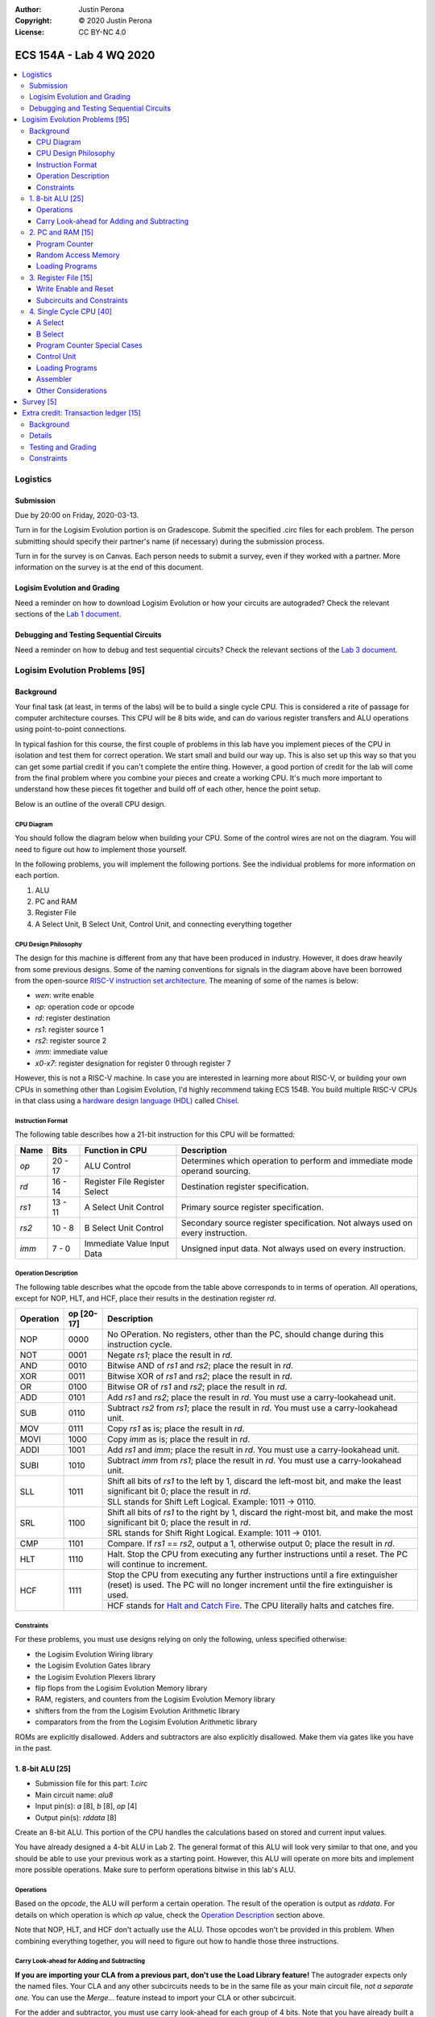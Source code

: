 :Author: Justin Perona
:Copyright: © 2020 Justin Perona
:License: CC BY-NC 4.0

========================
ECS 154A - Lab 4 WQ 2020
========================

.. contents::
  :local:

Logistics
---------

Submission
~~~~~~~~~~

Due by 20:00 on Friday, 2020-03-13.

Turn in for the Logisim Evolution portion is on Gradescope.
Submit the specified .circ files for each problem.
The person submitting should specify their partner's name (if necessary) during the submission process.

Turn in for the survey is on Canvas.
Each person needs to submit a survey, even if they worked with a partner.
More information on the survey is at the end of this document.

Logisim Evolution and Grading
~~~~~~~~~~~~~~~~~~~~~~~~~~~~~

Need a reminder on how to download Logisim Evolution or how your circuits are autograded?
Check the relevant sections of the `Lab 1 document`_.

.. _`Lab 1 document`: https://github.com/jlperona-teaching/ecs154a-winter20/blob/master/lab1/lab1.rst#logisim-evolution

Debugging and Testing Sequential Circuits
~~~~~~~~~~~~~~~~~~~~~~~~~~~~~~~~~~~~~~~~~

Need a reminder on how to debug and test sequential circuits?
Check the relevant sections of the `Lab 3 document`_.

.. _`Lab 3 document`: https://github.com/jlperona-teaching/ecs154a-winter20/blob/master/lab3/lab3.rst#debugging-sequential-circuits

Logisim Evolution Problems [95]
-------------------------------

Background
~~~~~~~~~~

Your final task (at least, in terms of the labs) will be to build a single cycle CPU.
This is considered a rite of passage for computer architecture courses.
This CPU will be 8 bits wide, and can do various register transfers and ALU operations using point-to-point connections.

In typical fashion for this course, the first couple of problems in this lab have you implement pieces of the CPU in isolation and test them for correct operation.
We start small and build our way up.
This is also set up this way so that you can get some partial credit if you can't complete the entire thing.
However, a good portion of credit for the lab will come from the final problem where you combine your pieces and create a working CPU.
It's much more important to understand how these pieces fit together and build off of each other, hence the point setup.

Below is an outline of the overall CPU design.

CPU Diagram
"""""""""""

You should follow the diagram below when building your CPU.
Some of the control wires are not on the diagram.
You will need to figure out how to implement those yourself.

.. image:: cpu-diagram.png
    :align: center
    :width: 100%

In the following problems, you will implement the following portions.
See the individual problems for more information on each portion.

#. ALU
#. PC and RAM
#. Register File
#. A Select Unit, B Select Unit, Control Unit, and connecting everything together

CPU Design Philosophy
"""""""""""""""""""""

The design for this machine is different from any that have been produced in industry.
However, it does draw heavily from some previous designs.
Some of the naming conventions for signals in the diagram above have been borrowed from the open-source `RISC-V instruction set architecture`_.
The meaning of some of the names is below:

* *wen*: write enable
* *op*: operation code or opcode
* *rd*: register destination
* *rs1*: register source 1
* *rs2*: register source 2
* *imm*: immediate value
* *x0-x7*: register designation for register 0 through register 7

However, this is not a RISC-V machine.
In case you are interested in learning more about RISC-V, or building your own CPUs in something other than Logisim Evolution, I'd highly recommend taking ECS 154B.
You build multiple RISC-V CPUs in that class using a `hardware design language (HDL)`_ called Chisel_.

.. _`RISC-V instruction set architecture`: https://en.wikipedia.org/wiki/RISC-V
.. _`hardware design language (HDL)`: https://en.wikipedia.org/wiki/Hardware_description_language
.. _Chisel: https://www.chisel-lang.org/

Instruction Format
""""""""""""""""""

The following table describes how a 21-bit instruction for this CPU will be formatted:

+----------+----------+-------------------------------+--------------------------------------------------------------------------------+
| **Name** | **Bits** | **Function in CPU**           | **Description**                                                                |
+----------+----------+-------------------------------+--------------------------------------------------------------------------------+
| *op*     | 20 - 17  | ALU Control                   | Determines which operation to perform and immediate mode operand sourcing.     |
+----------+----------+-------------------------------+--------------------------------------------------------------------------------+
| *rd*     | 16 - 14  | Register File Register Select | Destination register specification.                                            |
+----------+----------+-------------------------------+--------------------------------------------------------------------------------+
| *rs1*    | 13 - 11  | A Select Unit Control         | Primary source register specification.                                         |
+----------+----------+-------------------------------+--------------------------------------------------------------------------------+
| *rs2*    | 10 - 8   | B Select Unit Control         | Secondary source register specification. Not always used on every instruction. |
+----------+----------+-------------------------------+--------------------------------------------------------------------------------+
| *imm*    | 7 - 0    | Immediate Value Input Data    | Unsigned input data. Not always used on every instruction.                     |
+----------+----------+-------------------------------+--------------------------------------------------------------------------------+

Operation Description
"""""""""""""""""""""

The following table describes what the opcode from the table above corresponds to in terms of operation.
All operations, except for NOP, HLT, and HCF, place their results in the destination register *rd*.

+---------------+----------------+----------------------------------------------------------------------------------------------------------------------------------------------------------------------+
| **Operation** | **op [20-17]** | **Description**                                                                                                                                                      |
+---------------+----------------+----------------------------------------------------------------------------------------------------------------------------------------------------------------------+
| NOP           | 0000           | No OPeration. No registers, other than the PC, should change during this instruction cycle.                                                                          |
+---------------+----------------+----------------------------------------------------------------------------------------------------------------------------------------------------------------------+
| NOT           | 0001           | Negate *rs1*; place the result in *rd*.                                                                                                                              |
+---------------+----------------+----------------------------------------------------------------------------------------------------------------------------------------------------------------------+
| AND           | 0010           | Bitwise AND of *rs1* and *rs2*; place the result in *rd*.                                                                                                            |
+---------------+----------------+----------------------------------------------------------------------------------------------------------------------------------------------------------------------+
| XOR           | 0011           | Bitwise XOR of *rs1* and *rs2*; place the result in *rd*.                                                                                                            |
+---------------+----------------+----------------------------------------------------------------------------------------------------------------------------------------------------------------------+
| OR            | 0100           | Bitwise OR of *rs1* and *rs2*; place the result in *rd*.                                                                                                             |
+---------------+----------------+----------------------------------------------------------------------------------------------------------------------------------------------------------------------+
| ADD           | 0101           | Add *rs1* and *rs2*; place the result in *rd*. You must use a carry-lookahead unit.                                                                                  |
+---------------+----------------+----------------------------------------------------------------------------------------------------------------------------------------------------------------------+
| SUB           | 0110           | Subtract *rs2* from *rs1*; place the result in *rd*. You must use a carry-lookahead unit.                                                                            |
+---------------+----------------+----------------------------------------------------------------------------------------------------------------------------------------------------------------------+
| MOV           | 0111           | Copy *rs1* as is; place the result in *rd*.                                                                                                                          |
+---------------+----------------+----------------------------------------------------------------------------------------------------------------------------------------------------------------------+
| MOVI          | 1000           | Copy *imm* as is; place the result in *rd*.                                                                                                                          |
+---------------+----------------+----------------------------------------------------------------------------------------------------------------------------------------------------------------------+
| ADDI          | 1001           | Add *rs1* and *imm*; place the result in *rd*. You must use a carry-lookahead unit.                                                                                  |
+---------------+----------------+----------------------------------------------------------------------------------------------------------------------------------------------------------------------+
| SUBI          | 1010           | Subtract *imm* from *rs1*; place the result in *rd*. You must use a carry-lookahead unit.                                                                            |
+---------------+----------------+----------------------------------------------------------------------------------------------------------------------------------------------------------------------+
| SLL           | 1011           | Shift all bits of *rs1* to the left by 1, discard the left-most bit, and make the least significant bit 0; place the result in *rd*.                                 |
|               |                +----------------------------------------------------------------------------------------------------------------------------------------------------------------------+
|               |                | SLL stands for Shift Left Logical. Example: 1011 -> 0110.                                                                                                            |
+---------------+----------------+----------------------------------------------------------------------------------------------------------------------------------------------------------------------+
| SRL           | 1100           | Shift all bits of *rs1* to the right by 1, discard the right-most bit, and make the most significant bit 0; place the result in *rd*.                                |
|               |                +----------------------------------------------------------------------------------------------------------------------------------------------------------------------+
|               |                | SRL stands for Shift Right Logical. Example: 1011 -> 0101.                                                                                                           |
+---------------+----------------+----------------------------------------------------------------------------------------------------------------------------------------------------------------------+
| CMP           | 1101           | Compare. If *rs1* == *rs2*, output a 1, otherwise output 0; place the result in *rd*.                                                                                |
+---------------+----------------+----------------------------------------------------------------------------------------------------------------------------------------------------------------------+
| HLT           | 1110           | Halt. Stop the CPU from executing any further instructions until a reset. The PC will continue to increment.                                                         |
+---------------+----------------+----------------------------------------------------------------------------------------------------------------------------------------------------------------------+
| HCF           | 1111           | Stop the CPU from executing any further instructions until a fire extinguisher (reset) is used. The PC will no longer increment until the fire extinguisher is used. |
|               |                +----------------------------------------------------------------------------------------------------------------------------------------------------------------------+
|               |                | HCF stands for `Halt and Catch Fire`_. The CPU literally halts and catches fire.                                                                                     |
+---------------+----------------+----------------------------------------------------------------------------------------------------------------------------------------------------------------------+

.. _`Halt and Catch Fire`: https://en.wikipedia.org/wiki/Halt_and_Catch_Fire

Constraints
"""""""""""

For these problems, you must use designs relying on only the following, unless specified otherwise:

* the Logisim Evolution Wiring library
* the Logisim Evolution Gates library
* the Logisim Evolution Plexers library
* flip flops from the Logisim Evolution Memory library
* RAM, registers, and counters from the Logisim Evolution Memory library
* shifters from the from the Logisim Evolution Arithmetic library
* comparators from the from the Logisim Evolution Arithmetic library

ROMs are explicitly disallowed.
Adders and subtractors are also explicitly disallowed.
Make them via gates like you have in the past.

1. 8-bit ALU [25]
~~~~~~~~~~~~~~~~~

* Submission file for this part: *1.circ*
* Main circuit name: *alu8*
* Input pin(s): *a* [8], *b* [8], *op* [4]
* Output pin(s): *rddata* [8]

Create an 8-bit ALU.
This portion of the CPU handles the calculations based on stored and current input values.

You have already designed a 4-bit ALU in Lab 2.
The general format of this ALU will look very similar to that one, and you should be able to use your previous work as a starting point.
However, this ALU will operate on more bits and implement more possible operations.
Make sure to perform operations bitwise in this lab's ALU.

Operations
""""""""""

Based on the *opcode*, the ALU will perform a certain operation.
The result of the operation is output as *rddata*.
For details on which operation is which *op* value, check the `Operation Description`_ section above.

Note that NOP, HLT, and HCF don't actually use the ALU.
Those opcodes won't be provided in this problem.
When combining everything together, you will need to figure out how to handle those three instructions.

Carry Look-ahead for Adding and Subtracting
"""""""""""""""""""""""""""""""""""""""""""

**If you are importing your CLA from a previous part, don't use the Load Library feature!**
The autograder expects only the named files.
Your CLA and any other subcircuits needs to be in the same file as your main circuit file, *not a separate one.*
You can use the *Merge...* feature instead to import your CLA or other subcircuit.

For the adder and subtractor, you must use carry look-ahead for each group of 4 bits.
Note that you have already built a 4-bit CLA unit in Lab 2, assuming we didn't mark you for rippling the carry.

Below is a clarification on what carry look-ahead means.
There was a lot of confusion on this in the last lab, which is why I changed it to not deduct any points if you did build a ripple-carry adder.
A carry look-ahead unit calculates all carries at the same time using all the propagator and generator bits, without reusing any carry bits.
A carry bit you calculate should not feed into any other logic, nor should you duplicate the logic for a carry bit to use in another piece of logic.

The above means that:

* Your equation for C1 should purely be in terms of C0.
* Your equation for C2 should purely be in terms of C0. C1 should not appear in your logic at all.
* Your equation for C3 should purely be in terms of C0. C1 and C2 should not appear in your logic at all.
* Your equation for C4 should purely be in terms of C0. C1, C2, and C3 should not appear in your logic at all.

Since you are using carry look-ahead for each group of 4 bits, C4 should be used as the base for C5, C6, and C7.
This means that:

* Your equation for C5 should purely be in terms of C4.
* Your equation for C6 should purely be in terms of C4. C5 should not appear in your logic at all.
* Your equation for C7 should purely be in terms of C4. C5 and C6 should not appear in your logic at all.

You should have a maximum of 8 OR gates across both CLAs.
You should be able to figure out how to reuse your previous CLA unit here, if it was correct.
You may disregard the final carry out.

This time, you *will* be deducted points if you build a ripple-carry adder.
If anything above is confusing, look at the lecture notes on adders, or ask on Campuswire.

2. PC and RAM [15]
~~~~~~~~~~~~~~~~~~

* Submission file for this part: *2.circ*
* Main circuit name: *instructions*
* Input pin(s): *resetall* [1], *sysclock* [1]
* Output pin(s): *pc* [8], *op* [4], *rd* [3], *rs1* [3], *rs2* [3], *imm* [8]

Create the program counter (PC) and the random access memory (RAM) that stores the instructions and outputs the current instruction.
This portion of the CPU gives the commands to the remainder of the CPU to calculate and store values.

Program Counter
"""""""""""""""

The PC will be an 8-bit up-counter that starts at 0 and wraps around upon saturation.
You may use the built-in counter module to do so.
I have to allow registers for the next part, and you can make a counter pretty easily out of a register and an adder or ALU.

The output of the PC, *pc*, will feed the RAM the memory location of the instruction it should output.
In addition, you will need to attach the *resetall* signal to the reset pins of the flip flops in your PC.
When *resetall* is asserted, the PC should be reset to 0.
This is used to reset the CPU back to the start.

Random Access Memory
""""""""""""""""""""

The output of the PC, *pc*, will be fed to a 256 entry x 21 data RAM module with separate load and store ports.
We will only use the RAM as a source of instructions, so we will not use the store port.
The address bits will be sourced from the output of your PC.
The output of the RAM will be the relevant pieces of the instruction that you should be executing on this cycle.

Make sure to change the databus implementation over to separate databuses for reading and writing.
You will need to hook up *sysclock* to the C3 pin of the RAM.
In addition, make sure to hook up a ground module to the M1 pin of the RAM, and a power module to the M2 pin of the RAM.
Doing these will ensure that the RAM outputs the instruction value and does not attempt to overwrite any data.

Loading Programs
""""""""""""""""

If you are manually testing this subcircuit, you will want to set the initial contents of your RAM to the tester file *ram/cpu.txt*.
If you click on the RAM, on the left sidebar there is an option for *Initial contents* that you'll want to use.

When you are testing this via the tester, you'll need to make a slight change to the command line argument you use.
You should add ``-load ram/4.txt`` to the end of the command.
This tells Logisim Evolution to load the RAM in your subcircuit with the expected program.
Thus, a full command for the tester for this part will look like this:

.. code-block:: bash

    java -jar logisim-evolution.jar tester/2tester.circ -tty table -load ram/cpu.txt > output.txt
    diff output.txt tsv/2.tsv

There should only be one RAM in this circuit or any subcircuits used in this file.
Make sure the address and data sizes are correct.
We will attempt to load the RAM with the tester program via the ``-load`` command line argument.
This command will attempt to load *every* RAM with the file we specify.
Having more than one will lead to undesired results.
Using a ROM will prevent us from loading programs and you will get a 0.

3. Register File [15]
~~~~~~~~~~~~~~~~~~~~~

* Submission file for this part: *3.circ*
* Main circuit name: *regfile*
* Input pin(s): *rd* [3], *rddata* [8], *wen* [1], *resetall* [1], *sysclock* [1]
* Output pin(s): *x0* [8], *x1* [8], *x2* [8], *x3* [8], *x4* [8], *x5* [8], *x6* [8], *x7* [8]

Create an eight-bit eight-register register file.
This portion of the CPU provides the storage for the rest of the CPU.

Although a CPU would normally store output in memory (RAM), we will not be dealing with memory in this lab.
Instead, we will treat the values of the registers as the "output" of this CPU, hence all the output pins.

Write Enable and Reset
""""""""""""""""""""""

On the rising edge of *sysclock*, if the *wen* signal is asserted, the register corresponding to the appropriate *rd* value will be written with *rddata*.
The registers' current values will be output as *x0* through *x7*.
Hint: much like the Hamming(7,4) circuit, a decoder will be very useful here.

Note that in this problem, *wen* will be provided for you.
You should hook this up to the appropriate pin on the register module.
When combining everything together, you will need to determine when *wen* should be 0 or 1.

Additionally, you will need to attach the *resetall* signal to the reset pin of your registers.
When this signal is asserted, all registers should be reset to 0.
This is used to reset the CPU back to the start.

Subcircuits and Constraints
"""""""""""""""""""""""""""

You should (and effectively must) use registers to implement this problem.
Flip flops don't have a write enable pin, which causes an interesting side effect when playing with the clock on attempting to disable a write.

You may not use RAM to implement your register file; doing so will result in a 0 for this problem.
Using a RAM will cause your CPU to break when we use the ``-load`` command line argument for the next problem.

4. Single Cycle CPU [40]
~~~~~~~~~~~~~~~~~~~~~~~~

* Submission file for this part: *4.circ*
* Main circuit name: *cpu*
* Input pin(s): *resetall* [1], *sysclock* [1]
* Output pin(s): *pc* [8], *x0* [8], *x1* [8], *x2* [8], *x3* [8], *x4* [8], *x5* [8], *x6* [8], *x7* [8]

Finally, put all the pieces together from the previous parts and build your single cycle CPU according to the diagram.
A good portion of credit for the lab is on this problem.

This part doesn't take many extra components to implement, not including the subcircuits for the previous parts.
You shouldn't be adding a ton of extra logic here, but you will need to spend some time and think about what you're implementing.
When importing the subcircuits from the previous parts, you can use the *Merge...* option under *File* in the menu bar.
This way, you don't need to copy and paste.

Your only input pins here are *sysclock* and *resetall*.
*sysclock* is used to make sure the tester circuit and your CPU stay in lockstep.
*resetall* won't be used for this part but may be helpful for your manual testing.
Make sure to hook these inputs up to both the PC, the register file, and any flip flops you add in this circuit specifically.

The output pins are *pc* and *x0* through *x7*.
*pc* is used to make sure your PC is incrementing correctly (or not, depending on the situation).
*x0* through *x7* is to check your CPU for correctness.

Here's some more detail on the other parts of the CPU you haven't implemented yet:

A Select
""""""""

This multiplexer selects between the different registers for the A input into the ALU.
*rs1* specifies which register becomes A.

B Select
""""""""

This unit selects between the different registers or the immediate data input *imm* for the B input into the ALU.
*rs2* will specify which register becomes B, but this doesn't apply for every instruction.
When we say "immediate value," we mean the last 8 bits contained with the instruction itself.
For the MOVI, ADDI, and SUBI instructions, the B data source to the ALU should be the 8 bits from the instruction, instead of the value from the register specified by *rs2*.
This is why *imm* feeds into the B select logic.

You will need to figure out this block of logic by yourself.
It will look similar to the `A Select`_ unit above, but not exactly the same.

Program Counter Special Cases
"""""""""""""""""""""""""""""

There are two special cases you need to deal with for the PC that you did not need to deal with before.
Control wires from your control unit will be a good way to handle these cases.
It is up to you to figure out how to implement the functionality for both.

It is possible to implement both of these special cases without modifying your subcircuits for any of the pieces you've made already.
Feel free to modify your subcircuits for those parts if you think you need to.
That said, make sure to only modify the subcircuits inside this problem instead of your previous ones.
If you make changes to the previous ones, then they may fail the autograder.

* If a HLT instruction was decoded, then the PC still needs to advance.

  * Any future instructions after the HLT (except for HCF) should not modify the CPU until the *resetall* signal is given.
  * If HCF is detected afterwards then that takes precedence.

    * Even if you've halted, you can't exactly ignore being set on fire.
    * Perform the same functionality below if you detect an HCF after a HLT.

  * It is possible that *resetall* is not given at all and the PC will roll over.

* If a HCF instruction was decoded, then the PC needs to stop completely.

  * Your CPU is on fire now. Hopefully you have insurance.
  * The PC should stay at the value when *hcf* was asserted.

    * Your CPU doesn't need to recover from an HCF via a *resetall* trigger.
    * In my own testing, the RAM won't advance even after *resetall* is triggered.
    * If you need to reset your CPU during manual testing, you can use ``Ctrl-R`` to do so.

  * Hint: there's at least two ways of doing this.

    * One way will be very similar to the logic for implementing HLT above. However, if you do it this way, you will need to modify the PC and RAM subcircuit.
    * Another mechanism would be to modify *sysclock* specifically for the PC subcircuit.

Control Unit
""""""""""""

The control unit contains the logic to set the ALU to perform the correct operation.
You can pass *op* along as is to the ALU.

The control unit also generates control wires for the rest of the CPU to use.
The exact wires are up to you.
Here are some recommendations:

* You'll want to figure out how to generate *wen* here.

  * In the register file problem, the value was given to you.
  * You will need to figure out when it should be 0 or 1 and generate it yourself now.

* You'll want to design logic so that the B Select unit selects the correct value for certain instructions.

  * If you have an immediate-type instruction, you should select the *imm* data.
  * See the `B Select`_ section for more information on this.

* You'll probably want to design logic for HLT and HCF here as well.

  * It'll be helpful to do so here rather than inside the PC and RAM subcircuit.
  * See the `Program Counter Special Cases`_ section for more information on HLT and HCF.

Loading Programs
""""""""""""""""

If you are manually testing this subcircuit, you will want to set the initial contents of your RAM to the tester file *ram/cpu.txt*.
If you click on the RAM, on the left sidebar there is an option for *Initial contents* that you'll want to use.

When you are testing this via the tester, you'll need to make a slight change to the command line argument you use.
You should add ``-load ram/cpu.txt`` to the end of the command.
This tells Logisim Evolution to load the RAM in your subcircuit with the expected program.
Thus, a full command for the tester for this part will look like this:

.. code-block:: bash

    java -jar logisim-evolution.jar tester/4tester.circ -tty table -load ram/cpu.txt > output.txt
    diff output.txt tsv/4.tsv

There should only be one RAM in this circuit or any subcircuits used in this file.
Make sure the address and data sizes are correct.
We will attempt to load the RAM with the tester program via the ``-load`` command line argument.
This command will attempt to load *every* RAM with the file we specify.
Having more than one will lead to undesired results.
Using a ROM will prevent us from loading programs and you will get a 0.

Assembler
"""""""""

There is a Python 3 script inside the *assembler/* subdirectory.
You can use this to build your own programs for further testing or your own experimentation.

Use the ``-h`` flag to understand how the assembler expects its command line arguments.
The input CSV file should look similar to *ram/cpu.csv*.

Other Considerations
""""""""""""""""""""

If you add any other flip flops to your circuit here, make sure to hook them up to *sysclock* so they stay in sync with the grader circuit.
Also, make sure to hook up the *resetall* pin to them as well so that they reset correctly.

Survey [5]
----------

You can find the `survey for this lab`_ on Canvas.
Reminder: each person needs to submit a survey individually, even if they worked with a partner.

Please be truthful on the survey and submit it *after* you finish the lab.
I do these surveys to check how people feel about the lab and to see if I need to make changes in the future.

.. _`survey for this lab`: https://canvas.ucdavis.edu/courses/424855/quizzes/54947

Extra credit: Transaction ledger [15]
-------------------------------------

* Submission file for this part: *extracredit.circ*
* Main circuit name: *ledger*
* Input pin(s): *customerid* [3], *transactiontype* [2], *transactionamount* [8], *sysclock* [1]
* Output pin(s): *transactionresult* [2], *amountremaining* [8]

Background
~~~~~~~~~~

Hsakaa, Treepnura, Tihcra, and Nitsuj (names changed to protect the innocent) are regulars at the Sankiro Brewery in Davis.
One night, during a drunken haze, they had a brilliant idea, or so they thought.
Why should Sankiro keep paying a percentage fee (somewhere around 2.5%) and flat fee (somewhere around $0.15) per transaction to credit card companies like Asiv or Dracretsam (names changed to avoid potential legal liability) to handle credit card transactions?
If they just built a transaction ledger, and everybody was honest about it, then Sankiro could make their beers cheaper, and thus the group could order more beer for the same amount of money!

Now, there's a couple of problems with this idea:

#. They came up with this idea after reaching, then obliterating, the Ballmer peak
#. They thought people would be honest on the ledger
#. They thought Sankiro would make their beers cheaper if they didn't have to pay transaction fees anymore
#. The group thought they would actually be able to handle the increased amount of beer they thought they'd be getting

You'll notice that the thing that's not on the list above is "it's impossible to create the transaction ledger."
Nitsuj is lazy and is outsourcing it to his SCE A451 students as extra credit.
However, Nitsuj believes that extra credit should truly be "extra."
While he's providing a framework here, it's up to the students to figure out some parts.

Details
~~~~~~~

There will only be 8 customers you need to handle; each one has a unique *customerid*.
You may assume that each customer's balance is 0 at the start.
The maximum amount is $255; we don't bother with cents here.
Each clock cycle, a new transaction request will come in with a *customerid*, *transactiontype*, and *transactionamount*.
You will need to handle the transaction and output the appropriate *transactionresult* and *amountremaining* in that customer's balance.

The input *transactiontype* indicates the following:

* **00**: Query balance, disregard input transaction amount
* **01**: Attempt to add money to account
* **10**: Attempt to debit money from account
* **11**: (reserved for future use)

The output *transactionresult* indicates the following:

* **00**: Transaction was a query, output current balance
* **01**: Transaction accepted, output new balance
* **10**: Add transaction rejected due to trying to put in too much money, output current balance
* **11**: Debit transaction rejected due to not having enough money (AKA life), output current balance

You can treat all balances and transaction amounts as unsigned numbers.
Hint: one of the output pins of the arithmetic modules you will use provides a simple way of handling overflows and underflows.

Testing and Grading
~~~~~~~~~~~~~~~~~~~

The tester file for this part contains two programs.
The first one is a randomized stress tester using a pseudo-random number generator.
This is what your extra credit problem will be tested upon for correctness.

The second one, inside the ROM, corresponds to the contents in *ram/extracredit.txt*.
*ram/extracredit.csv* explains how this file is formatted.
It is a much simpler program designed to test certain cases for *transactiontype* and *transactionresult*.
This one will not be used during the grading process; it is solely to help you test your circuit.

If you would like to change between the two for your testing purposes, change the constant for *programchoice* inside the tester file to 0 or 1.

Constraints
~~~~~~~~~~~

You may use anything from the following for this problem:

* the Logisim Evolution Wiring library
* the Logisim Evolution Gates library
* the Logisim Evolution Plexers library
* the Logisim Evolution Arithmetic library
* registers from the Logisim Evolution Memory library

You may not use ROMs or RAM; doing so will result in a 0.
Make your storage out of register modules.

